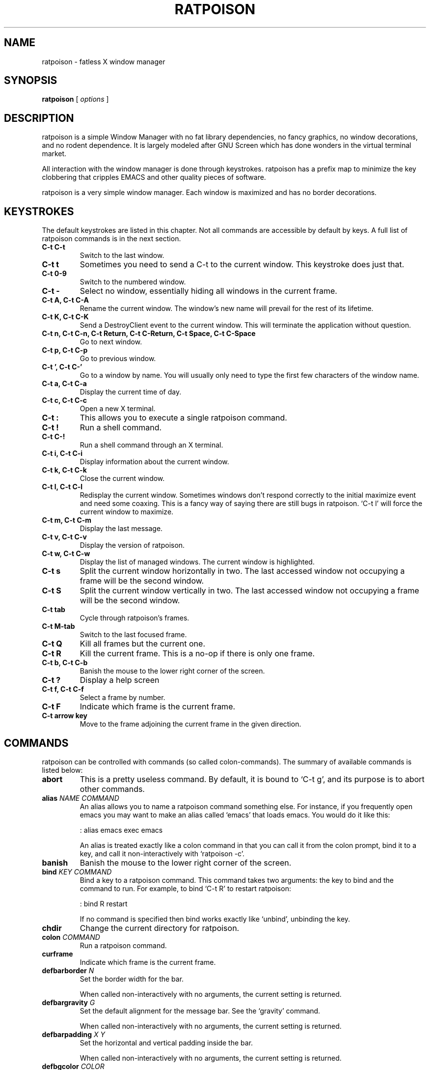 .TH RATPOISON 1 "26 January, 2002" "ratpoison" RATPOISON
.SH NAME
ratpoison \- fatless X window manager
.SH SYNOPSIS
.B ratpoison
[
\fIoptions\fP
]
.SH DESCRIPTION
ratpoison is a simple Window Manager with no fat library dependencies, no fancy graphics, no window decorations, and no rodent dependence. It is largely modeled after GNU Screen which has done wonders in the virtual terminal market.
.PP
All interaction with the window manager is done through keystrokes. ratpoison has a prefix map to minimize the key clobbering that cripples EMACS and other quality pieces of software.
.PP
ratpoison is a very simple window manager. Each window is maximized and has no border decorations. 
.SH KEYSTROKES
The default keystrokes are listed in this chapter. Not all commands are accessible by default by keys. A full list of ratpoison commands is in the next section.
.TP
.B C\-t C\-t
Switch to the last window.
.TP
.B C\-t t
Sometimes you need to send a C\-t to the current window. This
keystroke does just that.
.TP
.B C\-t 0\-9
Switch to the numbered window.
.TP
.B C\-t \-
Select no window, essentially hiding all windows in the current
frame.
.TP
.B C\-t A, C\-t C\-A
Rename the current window. The window's new name will prevail for
the rest of its lifetime.
.TP
.B C\-t K, C\-t C\-K
Send a DestroyClient event to the current window. This will
terminate the application without question.
.TP
.B C\-t n, C\-t C\-n, C\-t Return, C\-t C\-Return, C\-t Space, C\-t C\-Space
Go to next window.
.TP
.B C\-t p, C\-t C\-p
Go to previous window.
.TP
.B C\-t ', C\-t C\-'
Go to a window by name. You will usually only need to type the
first few characters of the window name.
.TP
.B C\-t a, C\-t C\-a
Display the current time of day.
.TP
.B C\-t c, C\-t C\-c
Open a new X terminal.
.TP
.B C\-t :
This allows you to execute a single ratpoison command.
.TP
.B C\-t !
Run a shell command.
.TP
.B C\-t C\-!
Run a shell command through an X terminal.
.TP
.B C\-t i, C\-t C\-i
Display information about the current window.
.TP
.B C\-t k, C\-t C\-k
Close the current window.
.TP
.B C\-t l, C\-t C\-l
Redisplay the current window. Sometimes windows don't respond
correctly to the initial maximize event and need some coaxing.
This is a fancy way of saying there are still bugs in ratpoison.
`C\-t l' will force the current window to maximize.
.TP
.B C\-t m, C\-t C\-m
Display the last message.
.TP
.B C\-t v, C\-t C\-v
Display the version of ratpoison.
.TP
.B C\-t w, C\-t C\-w
Display the list of managed windows. The current window is
highlighted.
.TP
.B C\-t s
Split the current window horizontally in two. The last accessed
window not occupying a frame will be the second window.
.TP
.B C\-t S
Split the current window vertically in two. The last accessed
window not occupying a frame will be the second window.
.TP
.B C\-t tab
Cycle through ratpoison's frames.
.TP
.B C\-t M\-tab
Switch to the last focused frame.
.TP
.B C\-t Q
Kill all frames but the current one.
.TP
.B C\-t R
Kill the current frame. This is a no\-op if there is only one frame.
.TP
.B C\-t b, C\-t C\-b
Banish the mouse to the lower right corner of the screen.
.TP
.B C\-t ?
Display a help screen
.TP
.B C\-t f, C\-t C\-f
Select a frame by number.
.TP
.B C\-t F
Indicate which frame is the current frame.
.TP
.B C\-t arrow key
Move to the frame adjoining the current frame in the
given direction.
.SH COMMANDS
ratpoison can be controlled with commands (so called colon\-commands).
The summary of available commands is listed below:
.TP
.B abort
This is a pretty useless command. By default, it is bound to `C\-t
g', and its purpose is to abort other commands.
.TP
.B alias \fINAME COMMAND\fP
An alias allows you to name a ratpoison command something else. For
instance, if you frequently open emacs you may want to make an
alias called `emacs' that loads emacs. You would do it like this:

: alias emacs exec emacs

An alias is treated exactly like a colon command in that you can
call it from the colon prompt, bind it to a key, and call it
non\-interactively with `ratpoison \-c'.
.TP
.B banish
Banish the mouse to the lower right corner of the screen.
.TP
.B bind \fIKEY COMMAND\fP
Bind a key to a ratpoison command. This command takes two
arguments: the key to bind and the command to run. For example, to
bind `C\-t R' to restart ratpoison:

: bind R restart

If no command is specified then bind works exactly like `unbind',
unbinding the key.
.TP
.B chdir
Change the current directory for ratpoison.
.TP
.B colon \fICOMMAND\fP
Run a ratpoison command.
.TP
.B curframe
Indicate which frame is the current frame.
.TP
.B defbarborder \fIN\fP
Set the border width for the bar.

When called non\-interactively with no arguments, the current
setting is returned.
.TP
.B defbargravity \fIG\fP
Set the default alignment for the message bar. See the `gravity' command.

When called non\-interactively with no arguments, the current
setting is returned.
.TP
.B defbarpadding \fIX Y\fP
Set the horizontal and vertical padding inside the bar.

When called non\-interactively with no arguments, the current
setting is returned.
.TP
.B defbgcolor \fICOLOR\fP
Set the background color for all text ratpoison displays. \fICOLOR\fP is any
valid X11 color.
.TP
.B defborder \fIN\fP
Set the border width for all windows.

When called non\-interactively with no arguments, the current
setting is returned.
.TP
.B deffgcolor \fICOLOR\fP
Set the foreground color for all text ratpoison displays. \fICOLOR\fP is any
valid X11 color.
.TP
.B deffont \fIFONT\fP
Set the font. \fIFONT\fP is a font string like `9x15bold'.
.TP
.B definputwidth \fIN\fP
Set the width of the input window.

When called non\-interactively with no arguments, the current
setting is returned.
.TP
.B defmaxsizegravity \fIG\fP
Set the default alignment for windows with maxsize hints. See the
`gravity' command.

When called non\-interactively with no arguments, the current
setting is returned.
.TP
.B defpadding \fILEFT TOP RIGHT BOTTOM\fP
Set the padding around the edge of the screen.

When called non\-interactively with no arguments, the current
setting is returned.
.TP
.B deftransgravity \fIG\fP
Set the default alignment for transient windows. See the `gravity'
command.

When called non\-interactively with no arguments, the current
setting is returned.
.TP
.B defwaitcursor \fIN\fP
Set whether the rat cursor should change into a square when waiting
for a key. A non\-zero number means change the cursor. Zero means
don't change the cursor.

When called non\-interactively with no arguments, the current
setting is returned.
.TP
.B defwinfmt \fIFMT\fP
Set the default window format for the `windows' command. By
default it is `N\-W'. The following is a list of valid format
characters:

`%n'
The window number

`%s'
Window status (current window, last window, etc)

`%t'
Window Name

`%a'
Application Name

`%c'
Resource Class

`%i'
X11 Window ID

`%l'
A unique number based on when the window was last accessed.
The higher the number, the more recently it was accessed.

When called non\-interactively with no arguments, the current
setting is returned.
.TP
.B defwingravity \fIG\fP
Set the default gravity for normal windows. See the `gravity'
command.

When called non\-interactively with no arguments, the current
setting is returned.
.TP
.B defwinname \fINAME\fP
There are three resources ratpoison can get a window's name from:
the WMNAME hint, the res_name from the WMCLASS hint, or the
res_class from the WMCLASS hint. \fINAME\fP can be `title' which is what most
window managers put in the title bar, `name' which is the res_name, or `class'
which is the res_class.

When called non\-interactively with no arguments, the current
setting is returned.
.TP
.B delete
This deletes the current window. You can access it with the `C\-t k'
keystroke.
.TP
.B echo \fITEXT\fP
Display \fITEXT\fP as a message.
.TP
.B escape \fIKEY\fP
Set the prefix to to \fIKEY\fP. For example `escape C\-b' sets the prefix key
to <C\-b>.
.TP
.B exec \fICOMMAND\fP
Execute a shell command. By default, `C\-t !' does this.
.TP
.B focus
cycle through ratpoison's frames.
.TP
.B focuslast
Switch to the last focused frame.
.TP
.B focusup
Move to the frame above the current frame.
.TP
.B focusdown
Move to the frame below the current frame.
.TP
.B focusleft
Move to the frame left of the current frame.
.TP
.B focusright
Move to the frame right of the current frame.
.TP
.B gravity \fIG\fP
Change the gravity of the current window. A normal window will default to the
top\-left corner of the screen, but it can also be placed at the bottom\-right
corner of the screen. Valid values for \fIG\fP are the 8 directions
`northwest', `north', `northeast', `east', `southeast', `south', `southwest'
and `west', clockwise from the top left corner. `center' will center the window
in the frame. \fIG\fP and can be abbreviated to one or two letters.
.TP
.B help
Display a help screen that lists all bound keystrokes.
.TP
.B info
Display information about the current window.
.TP
.B kill
This destroys the current window. Normally you should only need to
use `delete', but just in case you need to rip the heart out of a
misbehaving window this command should do the trick. Also
available as `C\-t K'.
.TP
.B lastmsg
Display the last message.
.TP
.B link \fIKEY\fP
Call the command that \fIKEY\fP is bound to. For instance `link C\-t' would
call the command `other' and switch to the last window.
.TP
.B meta
Send a `C\-t' to the current window.
.TP
.B msgwait \fIN\fP
Set the bar's timeout in seconds.

When called non\-interactively with no arguments, the current
setting is returned.
.TP
.B redisplay
Redisplay the current window, just like `C\-t l' would do.
.TP
.B restart
Restart ratpoison.
.TP
.B newwm \fIWINDOW\-MANAGER\fP
This is a bad\-bad command. It kills ratpoison and revives that
ugly rodent! Yuck! Avoid!
.TP
.B next
This jumps you to the next window in the window list. This one is
bound to three keystrokes, namely `C\-t n', `C\-t space', and `C\-t
enter'.
.TP
.B number \fIN TARGET\fP
Set a window's number to \fIN\fP. If another window occupies the requested
number already, then the windows' numbers are swapped.

The second argument, \fITARGET\fP, is optional. It should be the number of the
window whose number will be changed. If \fITARGET\fP is omitted ratpoison
defaults to the current window.
.TP
.B only
Kill all frames but the current one.
.TP
.B other
This toggles between the current window and the last window. By
default, this is bound to `C\-t C\-t'.
.TP
.B prev
This jumps you to the previous window in the window list. By
default, this is bound to `C\-t p'.
.TP
.B quit
Quit ratpoison.
.TP
.B remove
Kill the current frame. This is a no\-op if there is only one frame.
.TP
.B rudeness \fIN\fP
The rudeness command lets you decide what windows pop\-up
automatically and when. This is often useful for those deep hack
sessions when you absolutely can't be disturbed.

There are two kinds of windows: normal windows (like an xterm) and
transient windows (generally pop\-up dialog boxes). When a client
program wants to display a new window it makes a requests to
ratpoison. ratpoison then decides whether to grant the request and
display the window or ignore it. A client program can also request
that one of its windows be raised. You can customize ratpoison to
either honour these requests (the default operation) or ignore
them.

\fIN\fP is a number from 0 to 15. Each of the four bits determine which
requests ratpoison grants.

Bit 0
Tells ratpoison to grant raise requests on transient windows

Bit 1
Tells ratpoison to grant raise requests on normal windows

Bit 2
Tells ratpoison to grant display requests on new transient
windows

Bit 3
Tells ratpoison to grant display requests on new normal
windows

For example, if you wanted only wanted to grant transient windows raise
requests and display requests you would type `rudeness 5'. If a request is not
granted ratpoison will tell you about the request with a message like `Raise
request from window 1 (emacs)'.
.TP
.B select \fIN\fP
This jumps you to window \fIN\fP where \fIN\fP is the window number as shown in
the Program Bar. You can do the same trick with `C\-N' too. To select no
window, blanking the current frame, type `select \-'.
.TP
.B select \fIWINDOW\-NAME\fP
Go to a window by name. A shortcut is `C\-t ''.
.TP
.B setenv \fIENV VALUE\fP
Set the environment variable \fIENV\fP to \fIVALUE\fP
.TP
.B source \fIFILE\fP
Read a text file containing ratpoison commands.
.TP
.B split
.PP
.B hsplit
Split the current window horizontally in two. The last accessed
window not occupying a frame will be the second window.
.TP
.B startup_message \fISTATE\fP
Turn on or off the startup_message. This is most useful in your
~/.ratpoisonrc file. \fISTATE\fP can be `on' or `off'.
.TP
.B time
Show current time. Disappears after 5 seconds, like all other info
bars. In the default setup, the `C\-t a' keystroke is bound to
this command.
.TP
.B title \fITITLE\fP
Rename the currently active window. This name will remain for the
duration of the window's life, unless you change it again. By
default, the `C\-t A' keystroke is bound to this command.
.TP
.B unbind \fIKEY\fP
Unbind a keystroke.
.TP
.B unsetenv \fIENV\fP
Clear the value of the environment variable, \fIENV\fP.
.TP
.B version
Print ratpoison version. By default, this is bound to `C\-t v'.
.TP
.B vsplit
Split the current window vertically in two. The last accessed
window not occupying a frame will be the second window.
.TP
.B windows \fIFMT\fP
This displays the Program Bar which displays the windows you
currently have running. The number before each window name is used
to jump to that window. You can do this by typing `C\-t N' where N
is the number of the window. Note that only windows with numbers
from 0 to 9 can be referenced using this keystroke. To reach
windows with numbers greater than 9, use `C\-t '' and type the
number at the prompt.

After 5 seconds the Program Bar disappears.

This command is bound to `C\-t w' by default.

When invoked from the command\-line like this,

$ ratpoison \-c windows

Instead of a message bar, you will get a list of the windows
printed to stdout. This allows you to write more advanced scripts
than simple keyboard macros. This is where \fIFMT\fP comes into play. If
`windows' is given an arg it treats it as the format string as described in
`defwinfmt'.
.SH OPTIONS
.TP
.B \-h, \-\-help
Display this help screen
.TP
.B \-v, \-\-version
Display the version
.TP
.B \-c \fIcmd\fP, \-\-command \fIcmd\fP
Send ratpoison a colon\-command.
.TP
.B \-f \fIfilename\fP, \-\-file \fIfilename\fP
Specify an alternate configuration file.
.SH FILES
.TP
.B /etc/ratpoisonrc
System-wide configuration file.
.TP
.B $HOME/.ratpoisonrc
User configuration file.
.SH "REPORTING BUGS"
Report bugs to <ratpoison\-devel@lists.sourceforge.net>.
.SH COPYRIGHT
Copyright \(co 2000-2004 Shawn Betts
.br 
Permission is granted to copy, distribute and/or modify this document
under the terms of the GNU Free Documentation License, Version 1.2 or
any later version published by the Free Software Foundation; with no
Invariant Sections, no Front-Cover Texts, and no Back-Cover Texts.  A
copy of the license is included in the section entitled "GNU Free
Documentation License".
.SH "SEE ALSO"
ratmenu(1), X(7x)
.PP
The full documentation for
.B ratpoison 
is maintained as a Texinfo manual. If the
.B info
and
.B ratpoison
programs are properly installed at your site, the command
.IP
.B info ratpoison
.PP 
should give you access to the complete manual.
.SH AUTHOR
Ratpoison was written by Shawn Betts <sabetts@users.sourceforge.net>.

This manual page was written by Gergely Nagy <8@free.bsd.hu> and
updated by Shawn Betts <sabetts@users.sourceforge.net> and Doug
Kearns <djkea2@mugca.cc.monash.edu.au>.
